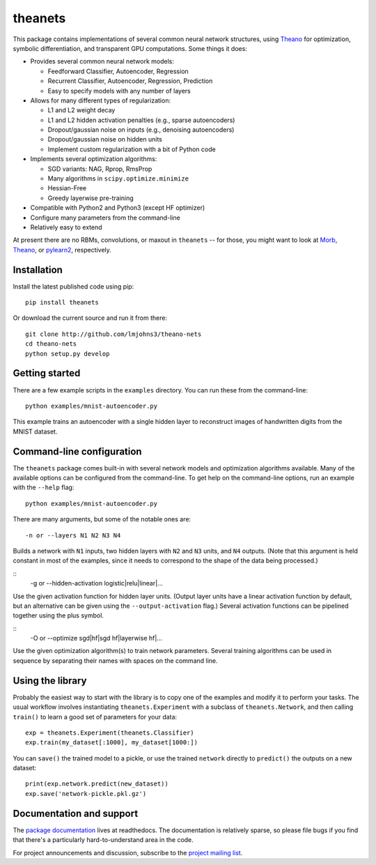 theanets
========

This package contains implementations of several common neural network
structures, using Theano_ for optimization, symbolic differentiation, and
transparent GPU computations. Some things it does:

- Provides several common neural network models:

  - Feedforward Classifier, Autoencoder, Regression
  - Recurrent Classifier, Autoencoder, Regression, Prediction
  - Easy to specify models with any number of layers

- Allows for many different types of regularization:

  - L1 and L2 weight decay
  - L1 and L2 hidden activation penalties (e.g., sparse autoencoders)
  - Dropout/gaussian noise on inputs (e.g., denoising autoencoders)
  - Dropout/gaussian noise on hidden units
  - Implement custom regularization with a bit of Python code

- Implements several optimization algorithms:

  - SGD variants: NAG, Rprop, RmsProp
  - Many algorithms in ``scipy.optimize.minimize``
  - Hessian-Free
  - Greedy layerwise pre-training

- Compatible with Python2 and Python3 (except HF optimizer)
- Configure many parameters from the command-line
- Relatively easy to extend

At present there are no RBMs, convolutions, or maxout in ``theanets`` -- for
those, you might want to look at Morb_, Theano_, or pylearn2_, respectively.

.. _Theano: http://deeplearning.net/software/theano/
.. _Morb: https://github.com/benanne/morb
.. _pylearn2: http://deeplearning.net/software/pylearn2

Installation
------------

Install the latest published code using pip::

    pip install theanets

Or download the current source and run it from there::

    git clone http://github.com/lmjohns3/theano-nets
    cd theano-nets
    python setup.py develop

Getting started
---------------

There are a few example scripts in the ``examples`` directory. You can run these
from the command-line::

    python examples/mnist-autoencoder.py

This example trains an autoencoder with a single hidden layer to reconstruct
images of handwritten digits from the MNIST dataset.

Command-line configuration
--------------------------

The ``theanets`` package comes built-in with several network models and
optimization algorithms available. Many of the available options can be
configured from the command-line. To get help on the command-line options, run
an example with the ``--help`` flag::

    python examples/mnist-autoencoder.py

There are many arguments, but some of the notable ones are::

    -n or --layers N1 N2 N3 N4

Builds a network with ``N1`` inputs, two hidden layers with ``N2`` and ``N3``
units, and ``N4`` outputs. (Note that this argument is held constant in most of
the examples, since it needs to correspond to the shape of the data being
processed.)

::
    -g or --hidden-activation logistic|relu|linear|...

Use the given activation function for hidden layer units. (Output layer units
have a linear activation function by default, but an alternative can be given
using the ``--output-activation`` flag.) Several activation functions can be
pipelined together using the plus symbol.

::
    -O or --optimize sgd|hf|sgd hf|layerwise hf|...

Use the given optimization algorithm(s) to train network parameters. Several
training algorithms can be used in sequence by separating their names with
spaces on the command line.

Using the library
-----------------

Probably the easiest way to start with the library is to copy one of the
examples and modify it to perform your tasks. The usual workflow involves
instantiating ``theanets.Experiment`` with a subclass of ``theanets.Network``,
and then calling ``train()`` to learn a good set of parameters for your data::

    exp = theanets.Experiment(theanets.Classifier)
    exp.train(my_dataset[:1000], my_dataset[1000:])

You can ``save()`` the trained model to a pickle, or use the trained ``network``
directly to ``predict()`` the outputs on a new dataset::

    print(exp.network.predict(new_dataset))
    exp.save('network-pickle.pkl.gz')

Documentation and support
-------------------------

The `package documentation`_ lives at readthedocs. The documentation is
relatively sparse, so please file bugs if you find that there's a particularly
hard-to-understand area in the code.

For project announcements and discussion, subscribe to the
`project mailing list`_.

.. _package documentation: http://theanets.readthedocs.org
.. _project mailing list: https://groups.google.com/forum/#!forum/theanets

